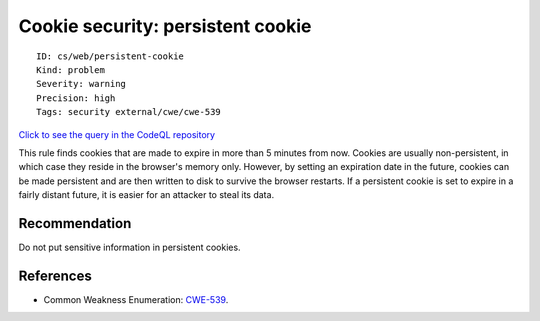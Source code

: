 Cookie security: persistent cookie
==================================

::

    ID: cs/web/persistent-cookie
    Kind: problem
    Severity: warning
    Precision: high
    Tags: security external/cwe/cwe-539

`Click to see the query in the CodeQL
repository <https://github.com/github/codeql/tree/main/csharp/ql/src/Security%20Features/PersistentCookie.ql>`__

This rule finds cookies that are made to expire in more than 5 minutes
from now. Cookies are usually non-persistent, in which case they reside
in the browser's memory only. However, by setting an expiration date in
the future, cookies can be made persistent and are then written to disk
to survive the browser restarts. If a persistent cookie is set to expire
in a fairly distant future, it is easier for an attacker to steal its
data.

Recommendation
--------------

Do not put sensitive information in persistent cookies.

References
----------

-  Common Weakness Enumeration:
   `CWE-539 <https://cwe.mitre.org/data/definitions/539.html>`__.
